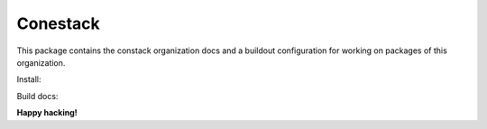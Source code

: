 Conestack
=========

This package contains the constack organization docs and a buildout
configuration for working on packages of this organization.

Install:

.. code-block::sh

    ./scripts/buildout.sh

Build docs:

.. code-block::sh

    ./scripts/docs.sh

**Happy hacking!**
